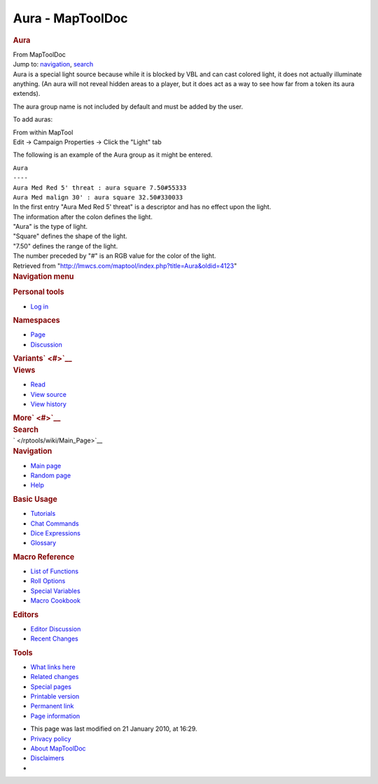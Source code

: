 =================
Aura - MapToolDoc
=================

.. contents::
   :depth: 3
..

.. container:: noprint
   :name: mw-page-base

.. container:: noprint
   :name: mw-head-base

.. container:: mw-body
   :name: content

   .. container:: mw-indicators

   .. rubric:: Aura
      :name: firstHeading
      :class: firstHeading

   .. container:: mw-body-content
      :name: bodyContent

      .. container::
         :name: siteSub

         From MapToolDoc

      .. container::
         :name: contentSub

      .. container:: mw-jump
         :name: jump-to-nav

         Jump to: `navigation <#mw-head>`__, `search <#p-search>`__

      .. container:: mw-content-ltr
         :name: mw-content-text

         Aura is a special light source because while it is blocked by
         VBL and can cast colored light, it does not actually illuminate
         anything. (An aura will not reveal hidden areas to a player,
         but it does act as a way to see how far from a token its aura
         extends).

         The aura group name is not included by default and must be
         added by the user.

         To add auras:

         | From within MapTool
         | Edit -> Campaign Properties -> Click the "Light" tab

         The following is an example of the Aura group as it might be
         entered.

         | ``Aura``
         | ``----``
         | ``Aura Med Red 5' threat : aura square 7.50#55333``
         | ``Aura Med malign 30' : aura square 32.50#330033``

         | In the first entry "Aura Med Red 5' threat" is a descriptor
           and has no effect upon the light.
         | The information after the colon defines the light.
         | "Aura" is the type of light.
         | "Square" defines the shape of the light.
         | "7.50" defines the range of the light.
         | The number preceded by "#" is an RGB value for the color of
           the light.

      .. container:: printfooter

         Retrieved from
         "http://lmwcs.com/maptool/index.php?title=Aura&oldid=4123"

      .. container:: catlinks catlinks-allhidden
         :name: catlinks

      .. container:: visualClear

.. container::
   :name: mw-navigation

   .. rubric:: Navigation menu
      :name: navigation-menu

   .. container::
      :name: mw-head

      .. container::
         :name: p-personal

         .. rubric:: Personal tools
            :name: p-personal-label

         -  `Log
            in </maptool/index.php?title=Special:UserLogin&returnto=Aura>`__

      .. container::
         :name: left-navigation

         .. container:: vectorTabs
            :name: p-namespaces

            .. rubric:: Namespaces
               :name: p-namespaces-label

            -  `Page </rptools/wiki/Aura>`__
            -  `Discussion </maptool/index.php?title=Talk:Aura&action=edit&redlink=1>`__

         .. container:: vectorMenu emptyPortlet
            :name: p-variants

            .. rubric:: Variants\ ` <#>`__
               :name: p-variants-label

            .. container:: menu

      .. container::
         :name: right-navigation

         .. container:: vectorTabs
            :name: p-views

            .. rubric:: Views
               :name: p-views-label

            -  `Read </rptools/wiki/Aura>`__
            -  `View
               source </maptool/index.php?title=Aura&action=edit>`__
            -  `View
               history </maptool/index.php?title=Aura&action=history>`__

         .. container:: vectorMenu emptyPortlet
            :name: p-cactions

            .. rubric:: More\ ` <#>`__
               :name: p-cactions-label

            .. container:: menu

         .. container::
            :name: p-search

            .. rubric:: Search
               :name: search

            .. container::
               :name: simpleSearch

   .. container::
      :name: mw-panel

      .. container::
         :name: p-logo

         ` </rptools/wiki/Main_Page>`__

      .. container:: portal
         :name: p-navigation

         .. rubric:: Navigation
            :name: p-navigation-label

         .. container:: body

            -  `Main page </rptools/wiki/Main_Page>`__
            -  `Random page </rptools/wiki/Special:Random>`__
            -  `Help <https://www.mediawiki.org/wiki/Special:MyLanguage/Help:Contents>`__

      .. container:: portal
         :name: p-Basic_Usage

         .. rubric:: Basic Usage
            :name: p-Basic_Usage-label

         .. container:: body

            -  `Tutorials </rptools/wiki/Category:Tutorial>`__
            -  `Chat Commands </rptools/wiki/Chat_Commands>`__
            -  `Dice Expressions </rptools/wiki/Dice_Expressions>`__
            -  `Glossary </rptools/wiki/Glossary>`__

      .. container:: portal
         :name: p-Macro_Reference

         .. rubric:: Macro Reference
            :name: p-Macro_Reference-label

         .. container:: body

            -  `List of
               Functions </rptools/wiki/Category:Macro_Function>`__
            -  `Roll Options </rptools/wiki/Category:Roll_Option>`__
            -  `Special
               Variables </rptools/wiki/Category:Special_Variable>`__
            -  `Macro Cookbook </rptools/wiki/Category:Cookbook>`__

      .. container:: portal
         :name: p-Editors

         .. rubric:: Editors
            :name: p-Editors-label

         .. container:: body

            -  `Editor Discussion </rptools/wiki/Editor>`__
            -  `Recent Changes </rptools/wiki/Special:RecentChanges>`__

      .. container:: portal
         :name: p-tb

         .. rubric:: Tools
            :name: p-tb-label

         .. container:: body

            -  `What links
               here </rptools/wiki/Special:WhatLinksHere/Aura>`__
            -  `Related
               changes </rptools/wiki/Special:RecentChangesLinked/Aura>`__
            -  `Special pages </rptools/wiki/Special:SpecialPages>`__
            -  `Printable
               version </maptool/index.php?title=Aura&printable=yes>`__
            -  `Permanent
               link </maptool/index.php?title=Aura&oldid=4123>`__
            -  `Page
               information </maptool/index.php?title=Aura&action=info>`__

.. container::
   :name: footer

   -  This page was last modified on 21 January 2010, at 16:29.

   -  `Privacy policy </rptools/wiki/MapToolDoc:Privacy_policy>`__
   -  `About MapToolDoc </rptools/wiki/MapToolDoc:About>`__
   -  `Disclaimers </rptools/wiki/MapToolDoc:General_disclaimer>`__

   -  |Powered by MediaWiki|

   .. container::

.. |Powered by MediaWiki| image:: /maptool/resources/assets/poweredby_mediawiki_88x31.png
   :width: 88px
   :height: 31px
   :target: //www.mediawiki.org/
